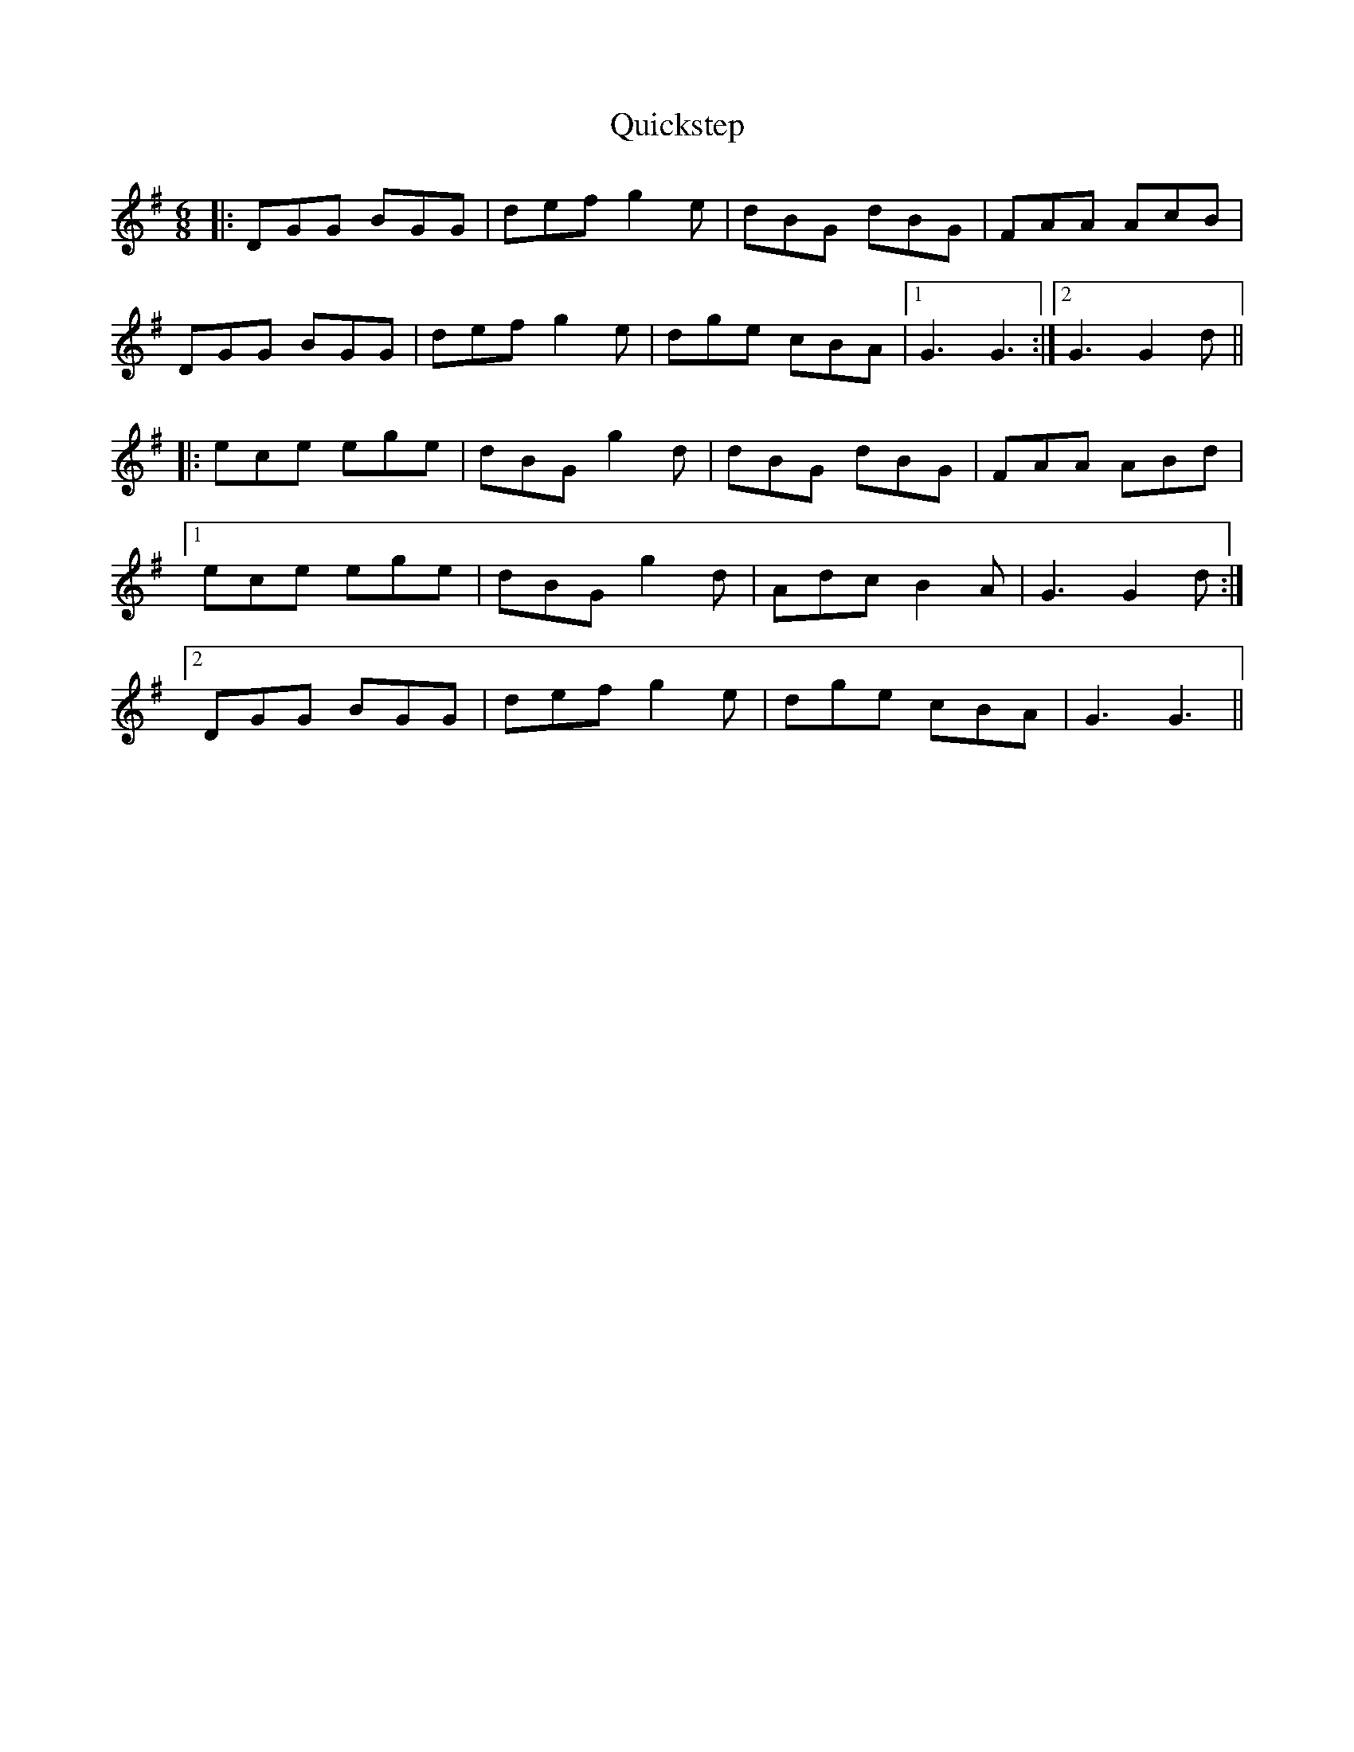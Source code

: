 X: 33398
T: Quickstep
R: jig
M: 6/8
K: Gmajor
|:DGG BGG|defg2e|dBG dBG|FAA AcB|
DGG BGG|defg2e|dge cBA|1 G3G3:|2 G3G2d||
|:ece ege|dBGg2d|dBG dBG|FAA ABd|
[1ece ege|dBGg2d|AdcB2A|G3G2d:|
[2DGG BGG|defg2e|dge cBA|G3G3||

